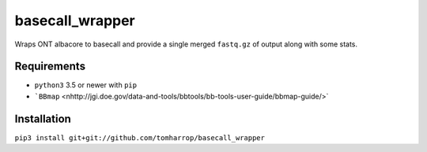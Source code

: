 basecall_wrapper
================

Wraps ONT albacore to basecall and provide a single merged ``fastq.gz`` of output along with some stats.

Requirements
------------

* ``python3`` 3.5 or newer with ``pip``
* ```BBmap`` <nhttp://jgi.doe.gov/data-and-tools/bbtools/bb-tools-user-guide/bbmap-guide/>`

Installation
------------

``pip3 install git+git://github.com/tomharrop/basecall_wrapper``
